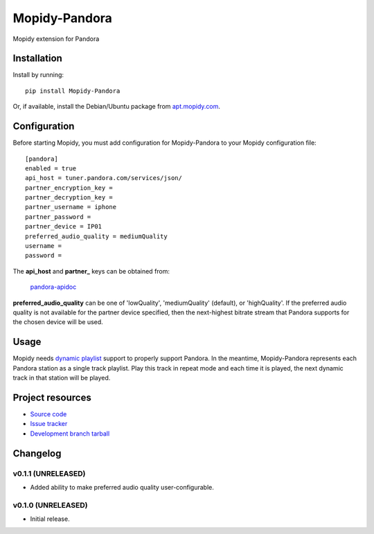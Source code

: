 ****************************
Mopidy-Pandora
****************************

.. image:: https://img.shields.io/pypi/v/Mopidy-Pandora.svg?style=flat
    :target: https://pypi.python.org/pypi/Mopidy-Pandora/
    :alt: Latest PyPI version

.. image:: https://img.shields.io/pypi/dm/Mopidy-Pandora.svg?style=flat
    :target: https://pypi.python.org/pypi/Mopidy-Pandora/
    :alt: Number of PyPI downloads

.. image:: https://img.shields.io/travis/rectalogic/mopidy-pandora/master.png?style=flat
    :target: https://travis-ci.org/rectalogic/mopidy-pandora
    :alt: Travis CI build status

.. image:: https://img.shields.io/coveralls/rectalogic/mopidy-pandora/master.svg?style=flat
   :target: https://coveralls.io/r/rectalogic/mopidy-pandora?branch=master
   :alt: Test coverage

Mopidy extension for Pandora


Installation
============

Install by running::

    pip install Mopidy-Pandora

Or, if available, install the Debian/Ubuntu package from `apt.mopidy.com
<http://apt.mopidy.com/>`_.


Configuration
=============

Before starting Mopidy, you must add configuration for
Mopidy-Pandora to your Mopidy configuration file::

    [pandora]
    enabled = true
    api_host = tuner.pandora.com/services/json/
    partner_encryption_key = 
    partner_decryption_key = 
    partner_username = iphone
    partner_password = 
    partner_device = IP01
    preferred_audio_quality = mediumQuality
    username = 
    password = 

The **api_host** and **partner_** keys can be obtained from:

 `pandora-apidoc <http://6xq.net/playground/pandora-apidoc/json/partners/#partners>`_

**preferred_audio_quality** can be one of 'lowQuality', 'mediumQuality' (default), or 'highQuality'. If the preferred
audio quality is not available for the partner device specified, then the next-highest bitrate stream that Pandora
supports for the chosen device will be used.

Usage
=====

Mopidy needs `dynamic playlist <https://github.com/mopidy/mopidy/issues/620>`_ support to properly support Pandora.
In the meantime, Mopidy-Pandora represents each Pandora station as a single track playlist.
Play this track in repeat mode and each time it is played, the next dynamic track in that station will be played.


Project resources
=================

- `Source code <https://github.com/rectalogic/mopidy-pandora>`_
- `Issue tracker <https://github.com/rectalogic/mopidy-pandora/issues>`_
- `Development branch tarball <https://github.com/rectalogic/mopidy-pandora/archive/master.tar.gz#egg=Mopidy-Pandora-dev>`_


Changelog
=========

v0.1.1 (UNRELEASED)
----------------------------------------

- Added ability to make preferred audio quality user-configurable.

v0.1.0 (UNRELEASED)
----------------------------------------

- Initial release.
